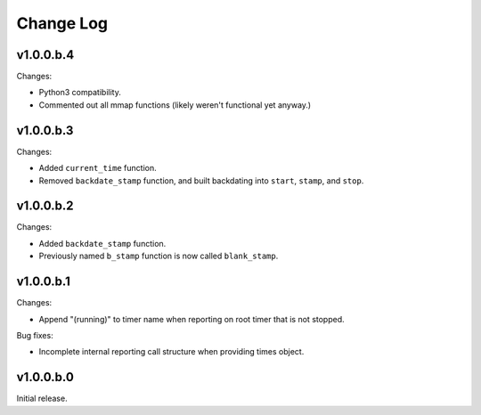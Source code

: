 
Change Log
==========

v1.0.0.b.4
----------
Changes:

- Python3 compatibility.
- Commented out all mmap functions (likely weren't functional yet anyway.)


v1.0.0.b.3
----------
Changes:

- Added ``current_time`` function.
- Removed ``backdate_stamp`` function, and built backdating into ``start``, ``stamp``, and ``stop``.


v1.0.0.b.2
----------
Changes:

- Added ``backdate_stamp`` function.
- Previously named ``b_stamp`` function is now called ``blank_stamp``.


v1.0.0.b.1
----------
Changes:

- Append "(running)"  to timer name when reporting on root timer that is not stopped.

Bug fixes:

- Incomplete internal reporting call structure when providing times object.


v1.0.0.b.0
----------
Initial release.
